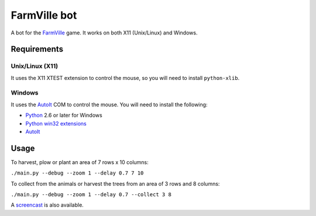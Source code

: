 =============
FarmVille bot
=============

A bot for the FarmVille_ game. It works on both X11 (Unix/Linux) and Windows.

.. _FarmVille: http://www.farmville.com

Requirements
============

Unix/Linux (X11)
----------------

It uses the X11 XTEST extension to control the mouse, so you will need to
install ``python-xlib``.

Windows
-------

It uses the AutoIt_ COM to control the mouse. You will need to install the
following:

- Python_ 2.6 or later for Windows
- `Python win32 extensions`_
- AutoIt_

.. _AutoIt: http://www.autoitscript.com/autoit3
.. _Python: http://www.python.org/download/
.. _Python win32 extensions: http://sourceforge.net/projects/pywin32/


Usage
=====

To harvest, plow or plant an area of 7 rows x 10 columns:

``./main.py --debug --zoom 1 --delay 0.7 7 10``

To collect from the animals or harvest the trees from an area of 3 rows and 8 columns:

``./main.py --debug --zoom 1 --delay 0.7 --collect 3 8``

A screencast_ is also available.

.. _screencast: http://www.youtube.com/watch?v=iUpa2_8lZVg
